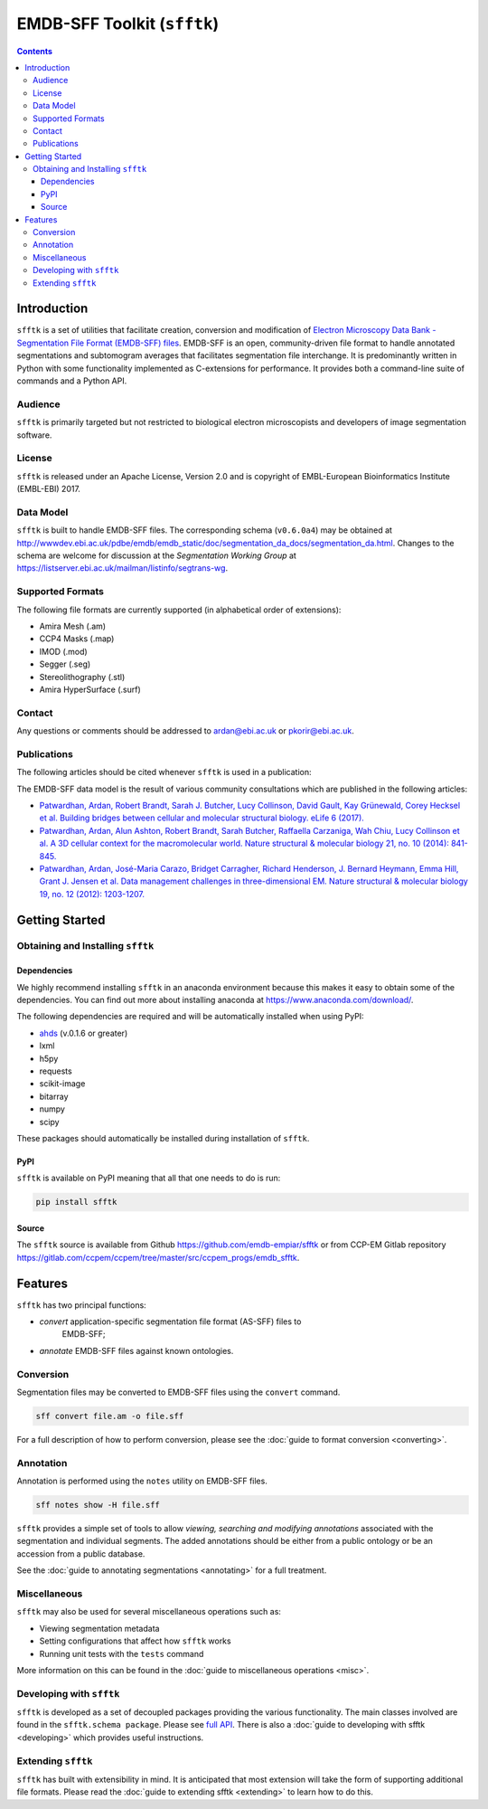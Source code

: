 ============================
EMDB-SFF Toolkit (``sfftk``)
============================

.. image:: https://badge.fury.io/py/sfftk.svg
    :target: https://badge.fury.io/py/sfftk
    
.. image:: https://travis-ci.org/emdb-empiar/sfftk.svg?branch=master
    :target: https://travis-ci.org/emdb-empiar/sfftk

.. image:: https://coveralls.io/repos/github/emdb-empiar/sfftk/badge.svg?branch=master
	:target: https://coveralls.io/github/emdb-empiar/sfftk?branch=master
	
.. image:: https://readthedocs.org/projects/sfftk/badge/?version=latest
	:target: http://sfftk.readthedocs.io/en/latest/?badge=latest
	:alt: Documentation Status

.. contents::

Introduction
============

``sfftk`` is a set of utilities that facilitate creation, conversion and 
modification of `Electron Microscopy Data Bank - Segmentation File Format 
(EMDB-SFF) files <https://github.com/emdb-empiar/sfftk/tree/master/sfftk/test_data/sff>`_. 
EMDB-SFF is an open, community-driven file format to handle annotated 
segmentations and subtomogram averages that facilitates segmentation file 
interchange. It is predominantly written in Python with some functionality 
implemented as C-extensions for performance. It provides both a command-line 
suite of commands and a Python API.

Audience
--------

``sfftk`` is primarily targeted but not restricted to biological electron 
microscopists and developers of image segmentation software.


License
-------

``sfftk`` is released under an Apache License, Version 2.0 and is copyright of 
EMBL-European Bioinformatics Institute (EMBL-EBI) 2017.

Data Model
----------

``sfftk`` is built to handle EMDB-SFF files. The corresponding schema 
(``v0.6.0a4``) may be obtained at `http://wwwdev.ebi.ac.uk/pdbe/emdb/emdb_static/doc/segmentation_da_docs/segmentation_da.html 
<http://wwwdev.ebi.ac.uk/pdbe/emdb/emdb_static/doc/segmentation_da_docs/segmentation_da.html>`_. 
Changes to the schema are welcome for discussion at the *Segmentation Working Group* 
at `https://listserver.ebi.ac.uk/mailman/listinfo/segtrans-wg 
<https://listserver.ebi.ac.uk/mailman/listinfo/segtrans-wg>`_.

.. _supported_formats:

Supported Formats
-----------------

The following file formats are currently supported (in alphabetical order of 
extensions):

-  Amira Mesh (.am)

-  CCP4 Masks (.map)

-  IMOD (.mod)

-  Segger (.seg)

-  Stereolithography (.stl)

-  Amira HyperSurface (.surf)

Contact
-------

Any questions or comments should be addressed to 
`ardan@ebi.ac.uk <mailto:ardan@ebi.ac.uk>`_ or 
`pkorir@ebi.ac.uk <mailto:pkorir@ebi.ac.uk>`_.

Publications
------------

The following articles should be cited whenever ``sfftk`` is used in a 
publication:

.. todo::

	Article to be added

The EMDB-SFF data model is the result of various community consultations which 
are published in the following articles:

-  `Patwardhan, Ardan, Robert Brandt, Sarah J. Butcher, Lucy Collinson, David Gault, Kay Grünewald, Corey Hecksel et al. Building bridges between cellular and molecular structural biology. eLife 6 (2017). <http://europepmc.org/abstract/MED/28682240>`_

-  `Patwardhan, Ardan, Alun Ashton, Robert Brandt, Sarah Butcher, Raffaella Carzaniga, Wah Chiu, Lucy Collinson et al. A 3D cellular context for the macromolecular world. Nature structural & molecular biology 21, no. 10 (2014): 841-845. <http://europepmc.org/abstract/MED/25289590>`_

-  `Patwardhan, Ardan, José-Maria Carazo, Bridget Carragher, Richard Henderson, J. Bernard Heymann, Emma Hill, Grant J. Jensen et al. Data management challenges in three-dimensional EM. Nature structural & molecular biology 19, no. 12 (2012): 1203-1207. <http://europepmc.org/abstract/MED/23211764>`_

Getting Started
===============

Obtaining and Installing ``sfftk``
----------------------------------

Dependencies
~~~~~~~~~~~~

We highly recommend installing ``sfftk`` in an anaconda environment because 
this makes it easy to obtain some of the dependencies. You can find out more 
about installing anaconda at `https://www.anaconda.com/download/ 
<https://www.anaconda.com/download/>`_.

The following dependencies are required and will be automatically installed 
when using PyPI:

-  `ahds <http://ahds.readthedocs.io/en/latest/>`_ (v.0.1.6 or greater)

-  lxml

-  h5py

-  requests

-  scikit-image

-  bitarray

-  numpy

-  scipy

These packages should automatically be installed during installation of ``sfftk``.


PyPI
~~~~

``sfftk`` is available on PyPI meaning that all that one needs to do is run:

.. code:: bash

    pip install sfftk

Source
~~~~~~

The ``sfftk`` source is available from Github `https://github.com/emdb-empiar/sfftk 
<https://github.com/emdb-empiar/sfftk>`_ 
or from CCP-EM Gitlab repository 
`https://gitlab.com/ccpem/ccpem/tree/master/src/ccpem_progs/emdb_sfftk 
<https://gitlab.com/ccpem/ccpem/tree/master/src/ccpem_progs/emdb_sfftk>`_.

Features
========

``sfftk`` has two principal functions:

- `convert` application-specific segmentation file format (AS-SFF) files to \
	EMDB-SFF;

- `annotate` EMDB-SFF files against known ontologies.

Conversion
----------

Segmentation files may be converted to EMDB-SFF files using the ``convert`` 
command.

.. code:: bash

	sff convert file.am -o file.sff

For a full description of how to perform conversion, please see the 
:doc:`guide to format conversion <converting>`.

Annotation
----------

Annotation is performed using the ``notes`` utility on EMDB-SFF files.

.. code:: bash

	sff notes show -H file.sff

``sfftk`` provides a simple set of tools to allow `viewing, searching and 
modifying annotations` associated with the segmentation and individual 
segments. The added annotations should be either from a public ontology or be 
an accession from a public database. 

See the :doc:`guide to annotating segmentations <annotating>` for a full 
treatment.

Miscellaneous
-------------

``sfftk`` may also be used for several miscellaneous operations such as:

-  Viewing segmentation metadata

-  Setting configurations that affect how ``sfftk`` works

-  Running unit tests with the ``tests`` command

More information on this can be found in the :doc:`guide to miscellaneous 
operations <misc>`.

Developing with ``sfftk``
-------------------------

``sfftk`` is developed as a set of decoupled packages providing the various 
functionality. The main classes involved are found in the ``sfftk.schema 
package``. Please see `full API <http://sfftk.readthedocs.io/en/latest/sfftk.html>`_. 
There is also a :doc:`guide to developing with sfftk <developing>` which 
provides useful instructions.

Extending ``sfftk``
-------------------

``sfftk`` has built with extensibility in mind. It is anticipated that most 
extension will take the form of supporting additional file formats. Please 
read the :doc:`guide to extending sfftk <extending>` to learn how to do 
this.